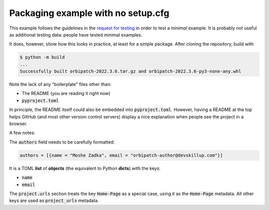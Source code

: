 Packaging example with no setup.cfg
===================================

.. image:: https://badge.fury.io/py/orbipatch.png
    :target: https://badge.fury.io/py/orbipatch

This example follows the guidelines in the
`request for testing`_
in order to test a
*minimal*
example.
It is probably not useful as additional testing data:
people have tested minimal examples.

.. _request for testing: https://discuss.python.org/t/help-testing-experimental-features-in-setuptools/13821

It does,
however,
show how this looks in practice,
at least for a simple package.
After cloning the repository,
build with

.. code::

    $ python -m build
    ...
    Successfully built orbipatch-2022.3.6.tar.gz and orbipatch-2022.3.6-py3-none-any.whl
    
Note the lack of any
"boilerplate"
files other than:

* The README (you are reading it right now)
* :code:`pyproject.toml`

In principle,
the README itself could also be embedded into
:code:`pyproject.toml`.
However,
having a README at the top
helps GitHub
(and most other version control servers)
display a nice explanation
when people see the project in a browser.

A few notes:

The
:code:`authors`
field needs to be carefully formatted:

.. code::

    authors = [{name = "Moshe Zadka", email = "orbipatch-author@devskillup.com"}]

It is a TOML
**list**
of
**objects**
(the equivalent to Python
**dicts**)
with the keys:

* :code:`name`
* :code:`email`

The
:code:`project.urls`
section treats the key
:code:`Home-Page`
as a special case,
using it as the
:code:`Home-Page`
metadata.
All other keys are used as
:code:`project_urls`
metadata.
